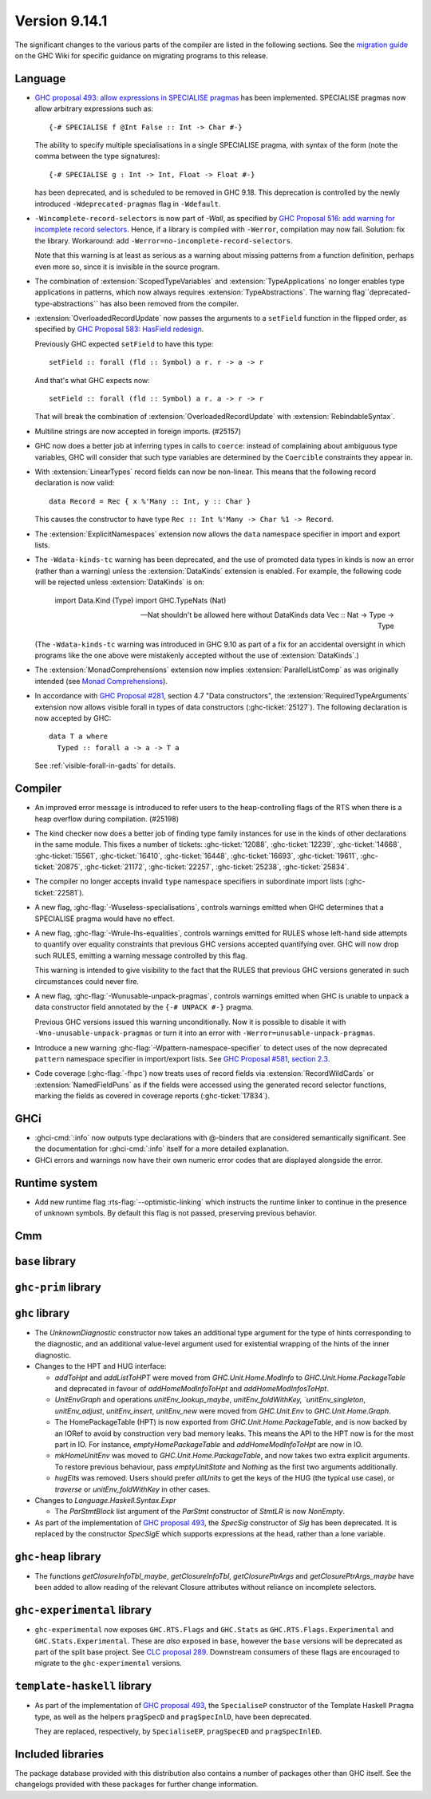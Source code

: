 .. _release-9-14-1:

Version 9.14.1
==============

The significant changes to the various parts of the compiler are listed in the
following sections. See the `migration guide
<https://gitlab.haskell.org/ghc/ghc/-/wikis/migration/9.14>`_ on the GHC Wiki
for specific guidance on migrating programs to this release.

Language
~~~~~~~~

* `GHC proposal 493: allow expressions in SPECIALISE pragmas <https://github.com/ghc-proposals/ghc-proposals/blob/master/proposals/0493-specialise-expressions.rst>`_
  has been implemented. SPECIALISE pragmas now allow arbitrary expressions such as: ::

    {-# SPECIALISE f @Int False :: Int -> Char #-}

  The ability to specify multiple specialisations in a single SPECIALISE pragma,
  with syntax of the form (note the comma between the type signatures): ::

    {-# SPECIALISE g : Int -> Int, Float -> Float #-}

  has been deprecated, and is scheduled to be removed in GHC 9.18.
  This deprecation is controlled by the newly introduced ``-Wdeprecated-pragmas``
  flag in ``-Wdefault``.

* ``-Wincomplete-record-selectors`` is now part of `-Wall`, as specified
  by `GHC Proposal 516: add warning for incomplete record selectors <https://github.com/ghc-proposals/ghc-proposals/blob/master/proposals/0516-incomplete-record-selectors.rst>`_.
  Hence, if a library is compiled with ``-Werror``, compilation may now fail. Solution: fix the library.
  Workaround: add ``-Werror=no-incomplete-record-selectors``.

  Note that this warning is at least
  as serious as a warning about missing patterns from a function definition, perhaps even
  more so, since it is invisible in the source program.

* The combination of :extension:`ScopedTypeVariables` and :extension:`TypeApplications`
  no longer enables type applications in patterns, which now always requires
  :extension:`TypeAbstractions`. The warning flag``deprecated-type-abstractions``
  has also been removed from the compiler.

* :extension:`OverloadedRecordUpdate` now passes the arguments to a ``setField`` function
  in the flipped order, as specified by `GHC Proposal 583: HasField redesign <https://github.com/ghc-proposals/ghc-proposals/blob/master/proposals/0583-hasfield-redesign.rst>`_.

  Previously GHC expected ``setField`` to have this type: ::

    setField :: forall (fld :: Symbol) a r. r -> a -> r

  And that's what GHC expects now: ::

    setField :: forall (fld :: Symbol) a r. a -> r -> r

  That will break the combination of :extension:`OverloadedRecordUpdate` with :extension:`RebindableSyntax`.

* Multiline strings are now accepted in foreign imports. (#25157)

* GHC now does a better job at inferring types in calls to ``coerce``: instead of
  complaining about ambiguous type variables, GHC will consider that such type
  variables are determined by the ``Coercible`` constraints they appear in.

* With :extension:`LinearTypes` record fields can now be non-linear. This means that
  the following record declaration is now valid:

  ::

      data Record = Rec { x %'Many :: Int, y :: Char }

  This causes the constructor to have type ``Rec :: Int %'Many -> Char %1 -> Record``.

* The :extension:`ExplicitNamespaces` extension now allows the ``data``
  namespace specifier in import and export lists.

* The ``-Wdata-kinds-tc`` warning has been deprecated, and the use of promoted
  data types in kinds is now an error (rather than a warning) unless the
  :extension:`DataKinds` extension is enabled. For example, the following code
  will be rejected unless :extension:`DataKinds` is on:

    import Data.Kind (Type)
    import GHC.TypeNats (Nat)

    -- Nat shouldn't be allowed here without DataKinds
    data Vec :: Nat -> Type -> Type

  (The ``-Wdata-kinds-tc`` warning was introduced in GHC 9.10 as part of a fix
  for an accidental oversight in which programs like the one above were
  mistakenly accepted without the use of :extension:`DataKinds`.)

* The :extension:`MonadComprehensions` extension now implies :extension:`ParallelListComp` as was originally intended (see `Monad Comprehensions <https://ghc.gitlab.haskell.org/ghc/doc/users_guide/exts/monad_comprehensions.html>`_).

* In accordance with `GHC Proposal #281 <https://github.com/ghc-proposals/ghc-proposals/blob/master/proposals/0281-visible-forall.rst>`_,
  section 4.7 "Data constructors", the :extension:`RequiredTypeArguments`
  extension now allows visible forall in types of data constructors
  (:ghc-ticket:`25127`). The following declaration is now accepted by GHC:

  ::

    data T a where
      Typed :: forall a -> a -> T a

  See :ref:`visible-forall-in-gadts` for details.

Compiler
~~~~~~~~

- An improved error message is introduced to refer users to the heap-controlling flags of the RTS when there is a heap overflow during compilation. (#25198)

- The kind checker now does a better job of finding type family instances for
  use in the kinds of other declarations in the same module. This fixes a number
  of tickets:
  :ghc-ticket:`12088`, :ghc-ticket:`12239`, :ghc-ticket:`14668`, :ghc-ticket:`15561`,
  :ghc-ticket:`16410`, :ghc-ticket:`16448`, :ghc-ticket:`16693`, :ghc-ticket:`19611`,
  :ghc-ticket:`20875`, :ghc-ticket:`21172`, :ghc-ticket:`22257`, :ghc-ticket:`25238`,
  :ghc-ticket:`25834`.

- The compiler no longer accepts invalid ``type`` namespace specifiers in
  subordinate import lists (:ghc-ticket:`22581`).

- A new flag, :ghc-flag:`-Wuseless-specialisations`, controls warnings emitted when GHC
  determines that a SPECIALISE pragma would have no effect.

- A new flag, :ghc-flag:`-Wrule-lhs-equalities`, controls warnings emitted for RULES
  whose left-hand side attempts to quantify over equality constraints that
  previous GHC versions accepted quantifying over. GHC will now drop such RULES,
  emitting a warning message controlled by this flag.

  This warning is intended to give visibility to the fact that the RULES that
  previous GHC versions generated in such circumstances could never fire.

- A new flag, :ghc-flag:`-Wunusable-unpack-pragmas`, controls warnings emitted
  when GHC is unable to unpack a data constructor field annotated by the
  ``{-# UNPACK #-}`` pragma.

  Previous GHC versions issued this warning unconditionally. Now it is possible
  to disable it with ``-Wno-unusable-unpack-pragmas`` or turn it into an error
  with ``-Werror=unusable-unpack-pragmas``.

- Introduce a new warning :ghc-flag:`-Wpattern-namespace-specifier` to detect
  uses of the now deprecated ``pattern`` namespace specifier in import/export
  lists. See `GHC Proposal #581, section 2.3 <https://github.com/ghc-proposals/ghc-proposals/blob/master/proposals/0581-namespace-specified-imports.rst#deprecate-use-of-pattern-in-import-export-lists>`_.

- Code coverage (:ghc-flag:`-fhpc`) now treats uses of record fields via
  :extension:`RecordWildCards` or :extension:`NamedFieldPuns` as if the fields
  were accessed using the generated record selector functions, marking the fields
  as covered in coverage reports (:ghc-ticket:`17834`).

GHCi
~~~~

- :ghci-cmd:`:info` now outputs type declarations with @-binders that are
  considered semantically significant. See the documentation for :ghci-cmd:`:info`
  itself for a more detailed explanation.

- GHCi errors and warnings now have their own numeric error codes that are
  displayed alongside the error.

Runtime system
~~~~~~~~~~~~~~

- Add new runtime flag :rts-flag:`--optimistic-linking` which instructs the
  runtime linker to continue in the presence of unknown symbols. By default this
  flag is not passed, preserving previous behavior.

Cmm
~~~

``base`` library
~~~~~~~~~~~~~~~~

``ghc-prim`` library
~~~~~~~~~~~~~~~~~~~~

``ghc`` library
~~~~~~~~~~~~~~~

* The `UnknownDiagnostic` constructor now takes an additional type argument
  for the type of hints corresponding to the diagnostic, and an additional
  value-level argument used for existential wrapping of the hints of the inner
  diagnostic.

* Changes to the HPT and HUG interface:

  - `addToHpt` and `addListToHPT` were moved from `GHC.Unit.Home.ModInfo` to `GHC.Unit.Home.PackageTable` and deprecated in favour of `addHomeModInfoToHpt` and `addHomeModInfosToHpt`.
  - `UnitEnvGraph` and operations `unitEnv_lookup_maybe`, `unitEnv_foldWithKey, `unitEnv_singleton`, `unitEnv_adjust`, `unitEnv_insert`, `unitEnv_new` were moved from `GHC.Unit.Env` to `GHC.Unit.Home.Graph`.
  - The HomePackageTable (HPT) is now exported from `GHC.Unit.Home.PackageTable`,
    and is now backed by an IORef to avoid by construction very bad memory leaks.
    This means the API to the HPT now is for the most part in IO. For instance,
    `emptyHomePackageTable` and `addHomeModInfoToHpt` are now in IO.
  - `mkHomeUnitEnv` was moved to `GHC.Unit.Home.PackageTable`, and now takes two
    extra explicit arguments. To restore previous behaviour, pass `emptyUnitState`
    and `Nothing` as the first two arguments additionally.
  - `hugElts` was removed. Users should prefer `allUnits` to get the keys of the
    HUG (the typical use case), or `traverse` or `unitEnv_foldWithKey` in other
    cases.

* Changes to `Language.Haskell.Syntax.Expr`

  - The `ParStmtBlock` list argument of the `ParStmt` constructor of `StmtLR` is now `NonEmpty`.

* As part of the implementation of `GHC proposal 493 <https://github.com/ghc-proposals/ghc-proposals/blob/master/proposals/0493-specialise-expressions.rst>`_,
  the `SpecSig` constructor of `Sig` has been deprecated. It is replaced by
  the constructor `SpecSigE` which supports expressions at the head, rather than
  a lone variable.

``ghc-heap`` library
~~~~~~~~~~~~~~~~~~~~

* The functions `getClosureInfoTbl_maybe`, `getClosureInfoTbl`,
  `getClosurePtrArgs` and `getClosurePtrArgs_maybe` have been added to allow
  reading of the relevant Closure attributes without reliance on incomplete
  selectors.

``ghc-experimental`` library
~~~~~~~~~~~~~~~~~~~~~~~~~~~~

- ``ghc-experimental`` now exposes ``GHC.RTS.Flags`` and ``GHC.Stats`` as
  ``GHC.RTS.Flags.Experimental`` and ``GHC.Stats.Experimental``. These are
  *also* exposed in ``base``, however the ``base`` versions will be deprecated as
  part of the split base project. See `CLC proposal 289
  <https://github.com/haskell/core-libraries-committee/issues/289>`__.
  Downstream consumers of these flags are encouraged to migrate to the
  ``ghc-experimental`` versions.



``template-haskell`` library
~~~~~~~~~~~~~~~~~~~~~~~~~~~~

- As part of the implementation of `GHC proposal 493 <https://github.com/ghc-proposals/ghc-proposals/blob/master/proposals/0493-specialise-expressions.rst>`_,
  the ``SpecialiseP`` constructor of the Template Haskell ``Pragma`` type, as
  well as the helpers ``pragSpecD`` and ``pragSpecInlD``, have been deprecated.

  They are replaced, respectively, by ``SpecialiseEP``, ``pragSpecED`` and
  ``pragSpecInlED``.

Included libraries
~~~~~~~~~~~~~~~~~~

The package database provided with this distribution also contains a number of
packages other than GHC itself. See the changelogs provided with these packages
for further change information.

.. ghc-package-list::

    libraries/array/array.cabal:                         Dependency of ``ghc`` library
    libraries/base/base.cabal:                           Core library
    libraries/binary/binary.cabal:                       Dependency of ``ghc`` library
    libraries/bytestring/bytestring.cabal:               Dependency of ``ghc`` library
    libraries/Cabal/Cabal/Cabal.cabal:                   Dependency of ``ghc-pkg`` utility
    libraries/Cabal/Cabal-syntax/Cabal-syntax.cabal:     Dependency of ``ghc-pkg`` utility
    libraries/containers/containers/containers.cabal:    Dependency of ``ghc`` library
    libraries/deepseq/deepseq.cabal:                     Dependency of ``ghc`` library
    libraries/directory/directory.cabal:                 Dependency of ``ghc`` library
    libraries/exceptions/exceptions.cabal:               Dependency of ``ghc`` and ``haskeline`` library
    libraries/filepath/filepath.cabal:                   Dependency of ``ghc`` library
    compiler/ghc.cabal:                                  The compiler itself
    libraries/ghci/ghci.cabal:                           The REPL interface
    libraries/ghc-boot/ghc-boot.cabal:                   Internal compiler library
    libraries/ghc-boot-th/ghc-boot-th.cabal:             Internal compiler library
    libraries/ghc-compact/ghc-compact.cabal:             Core library
    libraries/ghc-heap/ghc-heap.cabal:                   GHC heap-walking library
    libraries/ghc-prim/ghc-prim.cabal:                   Core library
    utils/haddock/haddock-api/haddock-api.cabal:         Dependency of ``haddock`` executable
    utils/haddock/haddock-library/haddock-library.cabal: Dependency of ``haddock`` executable
    libraries/haskeline/haskeline.cabal:                 Dependency of ``ghci`` executable
    libraries/hpc/hpc.cabal:                             Dependency of ``hpc`` executable
    libraries/integer-gmp/integer-gmp.cabal:             Core library
    libraries/mtl/mtl.cabal:                             Dependency of ``Cabal`` library
    libraries/parsec/parsec.cabal:                       Dependency of ``Cabal`` library
    libraries/pretty/pretty.cabal:                       Dependency of ``ghc`` library
    libraries/process/process.cabal:                     Dependency of ``ghc`` library
    libraries/stm/stm.cabal:                             Dependency of ``haskeline`` library
    libraries/template-haskell/template-haskell.cabal:   Core library
    libraries/terminfo/terminfo.cabal:                   Dependency of ``haskeline`` library
    libraries/text/text.cabal:                           Dependency of ``Cabal`` library
    libraries/time/time.cabal:                           Dependency of ``ghc`` library
    libraries/transformers/transformers.cabal:           Dependency of ``ghc`` library
    libraries/unix/unix.cabal:                           Dependency of ``ghc`` library
    libraries/Win32/Win32.cabal:                         Dependency of ``ghc`` library
    libraries/xhtml/xhtml.cabal:                         Dependency of ``haddock`` executable
    libraries/os-string/os-string.cabal:                 Dependency of ``filepath`` library
    libraries/file-io/file-io.cabal:                     Dependency of ``directory`` library

